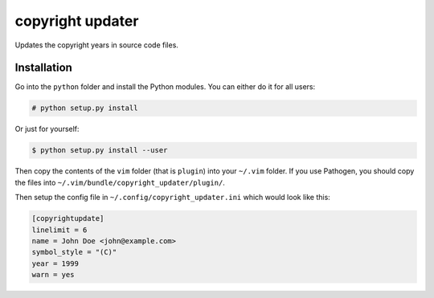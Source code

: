 #################
copyright updater
#################

Updates the copyright years in source code files.

Installation
============

Go into the ``python`` folder and install the Python modules. You can either
do it for all users:

.. code:: console

    # python setup.py install

Or just for yourself:

.. code:: console

    $ python setup.py install --user

Then copy the contents of the ``vim`` folder (that is ``plugin``) into your
``~/.vim`` folder. If you use Pathogen, you should copy the files into
``~/.vim/bundle/copyright_updater/plugin/``.

Then setup the config file in ``~/.config/copyright_updater.ini`` which would
look like this:

.. code:: ini

    [copyrightupdate]
    linelimit = 6
    name = John Doe <john@example.com>
    symbol_style = "(C)"
    year = 1999
    warn = yes
